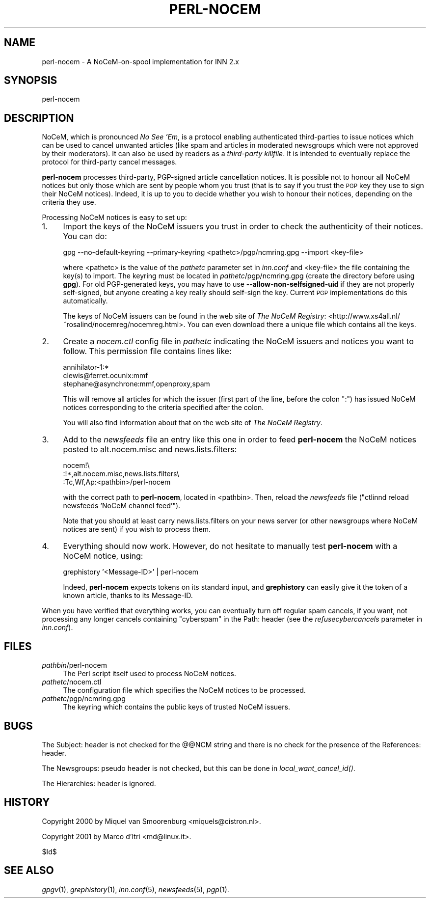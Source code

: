 .\" Automatically generated by Pod::Man v1.37, Pod::Parser v1.32
.\"
.\" Standard preamble:
.\" ========================================================================
.de Sh \" Subsection heading
.br
.if t .Sp
.ne 5
.PP
\fB\\$1\fR
.PP
..
.de Sp \" Vertical space (when we can't use .PP)
.if t .sp .5v
.if n .sp
..
.de Vb \" Begin verbatim text
.ft CW
.nf
.ne \\$1
..
.de Ve \" End verbatim text
.ft R
.fi
..
.\" Set up some character translations and predefined strings.  \*(-- will
.\" give an unbreakable dash, \*(PI will give pi, \*(L" will give a left
.\" double quote, and \*(R" will give a right double quote.  \*(C+ will
.\" give a nicer C++.  Capital omega is used to do unbreakable dashes and
.\" therefore won't be available.  \*(C` and \*(C' expand to `' in nroff,
.\" nothing in troff, for use with C<>.
.tr \(*W-
.ds C+ C\v'-.1v'\h'-1p'\s-2+\h'-1p'+\s0\v'.1v'\h'-1p'
.ie n \{\
.    ds -- \(*W-
.    ds PI pi
.    if (\n(.H=4u)&(1m=24u) .ds -- \(*W\h'-12u'\(*W\h'-12u'-\" diablo 10 pitch
.    if (\n(.H=4u)&(1m=20u) .ds -- \(*W\h'-12u'\(*W\h'-8u'-\"  diablo 12 pitch
.    ds L" ""
.    ds R" ""
.    ds C` ""
.    ds C' ""
'br\}
.el\{\
.    ds -- \|\(em\|
.    ds PI \(*p
.    ds L" ``
.    ds R" ''
'br\}
.\"
.\" If the F register is turned on, we'll generate index entries on stderr for
.\" titles (.TH), headers (.SH), subsections (.Sh), items (.Ip), and index
.\" entries marked with X<> in POD.  Of course, you'll have to process the
.\" output yourself in some meaningful fashion.
.if \nF \{\
.    de IX
.    tm Index:\\$1\t\\n%\t"\\$2"
..
.    nr % 0
.    rr F
.\}
.\"
.\" For nroff, turn off justification.  Always turn off hyphenation; it makes
.\" way too many mistakes in technical documents.
.hy 0
.if n .na
.\"
.\" Accent mark definitions (@(#)ms.acc 1.5 88/02/08 SMI; from UCB 4.2).
.\" Fear.  Run.  Save yourself.  No user-serviceable parts.
.    \" fudge factors for nroff and troff
.if n \{\
.    ds #H 0
.    ds #V .8m
.    ds #F .3m
.    ds #[ \f1
.    ds #] \fP
.\}
.if t \{\
.    ds #H ((1u-(\\\\n(.fu%2u))*.13m)
.    ds #V .6m
.    ds #F 0
.    ds #[ \&
.    ds #] \&
.\}
.    \" simple accents for nroff and troff
.if n \{\
.    ds ' \&
.    ds ` \&
.    ds ^ \&
.    ds , \&
.    ds ~ ~
.    ds /
.\}
.if t \{\
.    ds ' \\k:\h'-(\\n(.wu*8/10-\*(#H)'\'\h"|\\n:u"
.    ds ` \\k:\h'-(\\n(.wu*8/10-\*(#H)'\`\h'|\\n:u'
.    ds ^ \\k:\h'-(\\n(.wu*10/11-\*(#H)'^\h'|\\n:u'
.    ds , \\k:\h'-(\\n(.wu*8/10)',\h'|\\n:u'
.    ds ~ \\k:\h'-(\\n(.wu-\*(#H-.1m)'~\h'|\\n:u'
.    ds / \\k:\h'-(\\n(.wu*8/10-\*(#H)'\z\(sl\h'|\\n:u'
.\}
.    \" troff and (daisy-wheel) nroff accents
.ds : \\k:\h'-(\\n(.wu*8/10-\*(#H+.1m+\*(#F)'\v'-\*(#V'\z.\h'.2m+\*(#F'.\h'|\\n:u'\v'\*(#V'
.ds 8 \h'\*(#H'\(*b\h'-\*(#H'
.ds o \\k:\h'-(\\n(.wu+\w'\(de'u-\*(#H)/2u'\v'-.3n'\*(#[\z\(de\v'.3n'\h'|\\n:u'\*(#]
.ds d- \h'\*(#H'\(pd\h'-\w'~'u'\v'-.25m'\f2\(hy\fP\v'.25m'\h'-\*(#H'
.ds D- D\\k:\h'-\w'D'u'\v'-.11m'\z\(hy\v'.11m'\h'|\\n:u'
.ds th \*(#[\v'.3m'\s+1I\s-1\v'-.3m'\h'-(\w'I'u*2/3)'\s-1o\s+1\*(#]
.ds Th \*(#[\s+2I\s-2\h'-\w'I'u*3/5'\v'-.3m'o\v'.3m'\*(#]
.ds ae a\h'-(\w'a'u*4/10)'e
.ds Ae A\h'-(\w'A'u*4/10)'E
.    \" corrections for vroff
.if v .ds ~ \\k:\h'-(\\n(.wu*9/10-\*(#H)'\s-2\u~\d\s+2\h'|\\n:u'
.if v .ds ^ \\k:\h'-(\\n(.wu*10/11-\*(#H)'\v'-.4m'^\v'.4m'\h'|\\n:u'
.    \" for low resolution devices (crt and lpr)
.if \n(.H>23 .if \n(.V>19 \
\{\
.    ds : e
.    ds 8 ss
.    ds o a
.    ds d- d\h'-1'\(ga
.    ds D- D\h'-1'\(hy
.    ds th \o'bp'
.    ds Th \o'LP'
.    ds ae ae
.    ds Ae AE
.\}
.rm #[ #] #H #V #F C
.\" ========================================================================
.\"
.IX Title "PERL-NOCEM 8"
.TH PERL-NOCEM 8 "2008-04-06" "INN 2.4.4" "InterNetNews Documentation"
.SH "NAME"
perl\-nocem \- A NoCeM\-on\-spool implementation for INN\ 2.x
.SH "SYNOPSIS"
.IX Header "SYNOPSIS"
perl-nocem
.SH "DESCRIPTION"
.IX Header "DESCRIPTION"
NoCeM, which is pronounced \fINo See 'Em\fR, is a protocol enabling
authenticated third-parties to issue notices which can be used
to cancel unwanted articles (like spam and articles in moderated
newsgroups which were not approved by their moderators).  It can
also be used by readers as a \fIthird-party killfile\fR.  It is
intended to eventually replace the protocol for third-party cancel
messages.
.PP
\&\fBperl-nocem\fR processes third\-party, PGP-signed article cancellation
notices.  It is possible not to honour all NoCeM notices but only those
which are sent by people whom you trust (that is to say if you trust
the \s-1PGP\s0 key they use to sign their NoCeM notices).  Indeed, it is up
to you to decide whether you wish to honour their notices, depending
on the criteria they use.
.PP
Processing NoCeM notices is easy to set up:
.IP "1." 4
Import the keys of the NoCeM issuers you trust in order to check
the authenticity of their notices.  You can do:
.Sp
.Vb 1
\&    gpg \-\-no\-default\-keyring \-\-primary\-keyring <pathetc>/pgp/ncmring.gpg \-\-import <key\-file>
.Ve
.Sp
where <pathetc> is the value of the \fIpathetc\fR parameter set in \fIinn.conf\fR
and <key\-file> the file containing the key(s) to import.  The keyring
must be located in \fIpathetc\fR/pgp/ncmring.gpg (create the directory
before using \fBgpg\fR).  For old PGP-generated keys, you may have to use
\&\fB\-\-allow\-non\-selfsigned\-uid\fR if they are not properly self\-signed,
but anyone creating a key really should self-sign the key.  Current
\&\s-1PGP\s0 implementations do this automatically.
.Sp
The keys of NoCeM issuers can be found in the web site of \fIThe NoCeM Registry\fR:
<http://www.xs4all.nl/~rosalind/nocemreg/nocemreg.html>.  You can even
download there a unique file which contains all the keys.
.IP "2." 4
Create a \fInocem.ctl\fR config file in \fIpathetc\fR indicating the NoCeM issuers
and notices you want to follow.  This permission file contains lines like:
.Sp
.Vb 3
\&    annihilator\-1:*
\&    clewis@ferret.ocunix:mmf
\&    stephane@asynchrone:mmf,openproxy,spam
.Ve
.Sp
This will remove all articles for which the issuer (first part of the line,
before the colon \f(CW\*(C`:\*(C'\fR) has issued NoCeM notices corresponding to the
criteria specified after the colon.
.Sp
You will also find information about that on the web site of
\&\fIThe NoCeM Registry\fR.
.IP "3." 4
Add to the \fInewsfeeds\fR file an entry like this one in order to feed
\&\fBperl-nocem\fR the NoCeM notices posted to alt.nocem.misc and
news.lists.filters:
.Sp
.Vb 3
\&    nocem!\e
\&        :!*,alt.nocem.misc,news.lists.filters\e
\&        :Tc,Wf,Ap:<pathbin>/perl\-nocem
.Ve
.Sp
with the correct path to \fBperl-nocem\fR, located in <pathbin>.  Then, reload
the \fInewsfeeds\fR file (\f(CW\*(C`ctlinnd reload newsfeeds 'NoCeM channel feed'\*(C'\fR).
.Sp
Note that you should at least carry news.lists.filters on your news
server (or other newsgroups where NoCeM notices are sent) if you wish
to process them.
.IP "4." 4
Everything should now work.  However, do not hesitate to manually test
\&\fBperl-nocem\fR with a NoCeM notice, using:
.Sp
.Vb 1
\&    grephistory '<Message\-ID>' | perl\-nocem
.Ve
.Sp
Indeed, \fBperl-nocem\fR expects tokens on its standard input, and
\&\fBgrephistory\fR can easily give it the token of a known article,
thanks to its Message\-ID.
.PP
When you have verified that everything works, you can eventually turn
off regular spam cancels, if you want, not processing any longer
cancels containing \f(CW\*(C`cyberspam\*(C'\fR in the Path: header (see the
\&\fIrefusecybercancels\fR parameter in \fIinn.conf\fR).
.SH "FILES"
.IX Header "FILES"
.IP "\fIpathbin\fR/perl\-nocem" 4
.IX Item "pathbin/perl-nocem"
The Perl script itself used to process NoCeM notices.
.IP "\fIpathetc\fR/nocem.ctl" 4
.IX Item "pathetc/nocem.ctl"
The configuration file which specifies the NoCeM notices to be processed.
.IP "\fIpathetc\fR/pgp/ncmring.gpg" 4
.IX Item "pathetc/pgp/ncmring.gpg"
The keyring which contains the public keys of trusted NoCeM issuers.
.SH "BUGS"
.IX Header "BUGS"
The Subject: header is not checked for the @@NCM string and there is no
check for the presence of the References: header.
.PP
The Newsgroups: pseudo header is not checked, but this can be done in
\&\fIlocal_want_cancel_id()\fR.
.PP
The Hierarchies: header is ignored.
.SH "HISTORY"
.IX Header "HISTORY"
Copyright 2000 by Miquel van Smoorenburg <miquels@cistron.nl>.
.PP
Copyright 2001 by Marco d'Itri <md@linux.it>.
.PP
$Id$
.SH "SEE ALSO"
.IX Header "SEE ALSO"
\&\fIgpgv\fR\|(1), \fIgrephistory\fR\|(1), \fIinn.conf\fR\|(5), \fInewsfeeds\fR\|(5), \fIpgp\fR\|(1).

